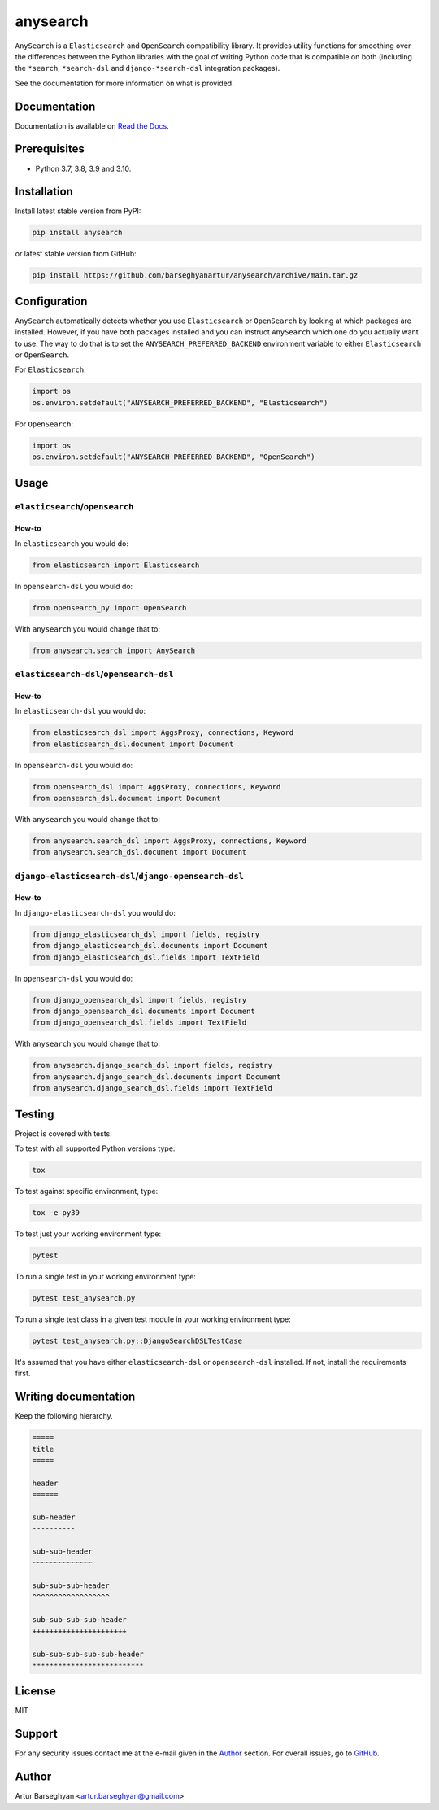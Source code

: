 =========
anysearch
=========
``AnySearch`` is a ``Elasticsearch`` and ``OpenSearch`` compatibility library.
It provides utility functions for smoothing over the differences between the
Python libraries with the goal of writing Python code that is compatible on
both (including the ``*search``, ``*search-dsl`` and ``django-*search-dsl``
integration packages).

See the documentation for more information on what is provided.

.. image:: https://img.shields.io/pypi/v/anysearch.svg
   :target: https://pypi.python.org/pypi/anysearch
   :alt: PyPI Version

.. image:: https://img.shields.io/pypi/pyversions/anysearch.svg
    :target: https://pypi.python.org/pypi/anysearch/
    :alt: Supported Python versions

.. image:: https://github.com/barseghyanartur/anysearch/workflows/test/badge.svg
   :target: https://github.com/barseghyanartur/anysearch/actions?query=workflow%3Atest
   :alt: Build Status

.. image:: https://readthedocs.org/projects/anysearch/badge/?version=latest
    :target: http://anysearch.readthedocs.io/en/latest/?badge=latest
    :alt: Documentation Status

.. image:: https://img.shields.io/badge/license-MIT-blue.svg
   :target: https://github.com/barseghyanartur/anysearch/#License
   :alt: MIT

.. image:: https://coveralls.io/repos/github/barseghyanartur/anysearch/badge.svg?branch=master
    :target: https://coveralls.io/github/barseghyanartur/anysearch?branch=master
    :alt: Coverage

Documentation
=============
Documentation is available on `Read the Docs
<http://anysearch.readthedocs.io/>`_.

Prerequisites
=============
- Python 3.7, 3.8, 3.9 and 3.10.

Installation
============
Install latest stable version from PyPI:

.. code-block:: sh

    pip install anysearch

or latest stable version from GitHub:

.. code-block:: sh

    pip install https://github.com/barseghyanartur/anysearch/archive/main.tar.gz

Configuration
=============
``AnySearch`` automatically detects whether you use ``Elasticsearch`` or 
``OpenSearch`` by looking at which packages are installed.
However, if you have both packages installed and you can instruct ``AnySearch``
which one do you actually want to use. The way to do that is to set the
``ANYSEARCH_PREFERRED_BACKEND`` environment variable to either ``Elasticsearch`` 
or ``OpenSearch``.

For ``Elasticsearch``:

.. code-block:: python

    import os
    os.environ.setdefault("ANYSEARCH_PREFERRED_BACKEND", "Elasticsearch")

For ``OpenSearch``:

.. code-block:: python

    import os
    os.environ.setdefault("ANYSEARCH_PREFERRED_BACKEND", "OpenSearch")

Usage
=====
``elasticsearch``/``opensearch``
----------------------------------------
How-to
~~~~~~
In ``elasticsearch`` you would do:

.. code-block:: python

    from elasticsearch import Elasticsearch

In ``opensearch-dsl`` you would do:

.. code-block:: python

    from opensearch_py import OpenSearch

With ``anysearch`` you would change that to:

.. code-block:: python

    from anysearch.search import AnySearch

``elasticsearch-dsl``/``opensearch-dsl``
----------------------------------------
How-to
~~~~~~
In ``elasticsearch-dsl`` you would do:

.. code-block:: python

    from elasticsearch_dsl import AggsProxy, connections, Keyword
    from elasticsearch_dsl.document import Document

In ``opensearch-dsl`` you would do:

.. code-block:: python

    from opensearch_dsl import AggsProxy, connections, Keyword
    from opensearch_dsl.document import Document

With ``anysearch`` you would change that to:

.. code-block:: python

    from anysearch.search_dsl import AggsProxy, connections, Keyword
    from anysearch.search_dsl.document import Document

``django-elasticsearch-dsl``/``django-opensearch-dsl``
------------------------------------------------------
How-to
~~~~~~
In ``django-elasticsearch-dsl`` you would do:

.. code-block:: python

    from django_elasticsearch_dsl import fields, registry
    from django_elasticsearch_dsl.documents import Document
    from django_elasticsearch_dsl.fields import TextField

In ``opensearch-dsl`` you would do:

.. code-block:: python

    from django_opensearch_dsl import fields, registry
    from django_opensearch_dsl.documents import Document
    from django_opensearch_dsl.fields import TextField

With ``anysearch`` you would change that to:

.. code-block:: python

    from anysearch.django_search_dsl import fields, registry
    from anysearch.django_search_dsl.documents import Document
    from anysearch.django_search_dsl.fields import TextField

Testing
=======
Project is covered with tests.

To test with all supported Python versions type:

.. code-block:: sh

    tox

To test against specific environment, type:

.. code-block:: sh

    tox -e py39

To test just your working environment type:

.. code-block:: sh

    pytest

To run a single test in your working environment type:

.. code-block:: sh

    pytest test_anysearch.py

To run a single test class in a given test module in your working environment
type:

.. code-block:: sh

    pytest test_anysearch.py::DjangoSearchDSLTestCase

It's assumed that you have either ``elasticsearch-dsl`` or ``opensearch-dsl``
installed. If not, install the requirements first.

Writing documentation
=====================
Keep the following hierarchy.

.. code-block:: text

    =====
    title
    =====

    header
    ======

    sub-header
    ----------

    sub-sub-header
    ~~~~~~~~~~~~~~

    sub-sub-sub-header
    ^^^^^^^^^^^^^^^^^^

    sub-sub-sub-sub-header
    ++++++++++++++++++++++

    sub-sub-sub-sub-sub-header
    **************************

License
=======
MIT

Support
=======
For any security issues contact me at the e-mail given in the `Author`_ section.
For overall issues, go to `GitHub <https://github.com/barseghyanartur/anysearch/issues>`_.

Author
======
Artur Barseghyan <artur.barseghyan@gmail.com>
